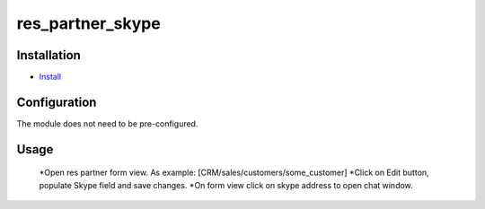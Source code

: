 ===============
 res_partner_skype
===============

Installation
============

* `Install <https://odoo-development.readthedocs.io/en/latest/odoo/usage/install-module.html>`__


Configuration
=============
The module does not need to be pre-configured.


Usage
=====

 *Open res partner form view. As example: [CRM/sales/customers/some_customer]
 *Click on Edit button, populate Skype field and save changes.
 *On form view click on skype address to open chat window.

